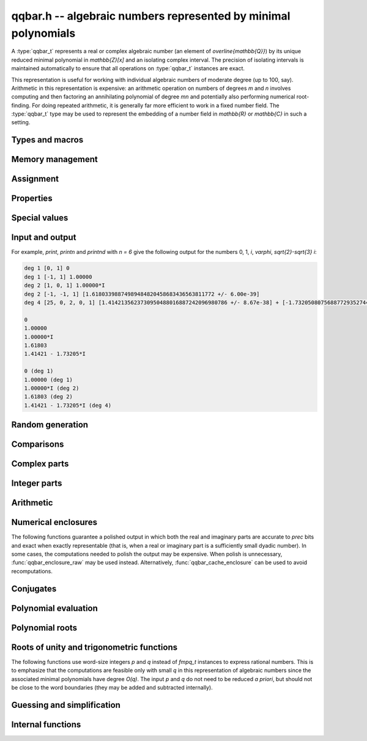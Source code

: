 .. _qqbar:

**qqbar.h** -- algebraic numbers represented by minimal polynomials
===============================================================================

A :type:`qqbar_t` represents a real or complex algebraic number
(an element of `\overline{\mathbb{Q}}`) by its unique reduced
minimal polynomial in `\mathbb{Z}[x]` and an isolating complex interval.
The precision of isolating intervals is maintained automatically to
ensure that all operations on :type:`qqbar_t` instances are exact.

This representation is useful for working with
individual algebraic numbers of moderate degree (up to 100, say).
Arithmetic in this representation is expensive: an arithmetic operation
on numbers of degrees *m* and *n* involves computing and then factoring an
annihilating polynomial of degree *mn* and potentially also performing
numerical root-finding. For doing repeated arithmetic, it is generally
far more efficient to work in a fixed number field.
The :type:`qqbar_t` type may be used to represent the
embedding of a number field in `\mathbb{R}` or `\mathbb{C}` in such a setting.


Types and macros
-------------------------------------------------------------------------------

.. type:: qqbar_struct

.. type:: qqbar_t

    A *qqbar_struct* consists of an *fmpz_poly_struct* and an *acb_struct*.
    A *qqbar_t* is defined as an array of length one of type
    *qqbar_struct*, permitting a *qqbar_t* to be passed by
    reference.

.. type:: qqbar_ptr

    Alias for ``qqbar_struct *``, used for *qqbar* vectors.

.. type:: qqbar_srcptr

    Alias for ``const qqbar_struct *``, used for *qqbar* vectors
    when passed as readonly input to functions.

.. macro:: QQBAR_POLY(x)

    Macro returning a pointer to the minimal polynomial of *x* which can be used as an *fmpz_poly_t*.

.. macro:: QQBAR_COEFFS(x)

    Macro returning a pointer to the array of *fmpz* coefficients of the
    minimal polynomial of *x*.

.. macro:: QQBAR_ENCLOSURE(x)

    Macro returning a pointer to the enclosure of *x* which can be used as an *acb_t*.

Memory management
-------------------------------------------------------------------------------

.. function:: void qqbar_init(qqbar_t res)

    Initializes the variable *res* for use, and sets its value to zero.

.. function:: void qqbar_clear(qqbar_t res)

    Clears the variable *res*, freeing or recycling its allocated memory.

.. function:: qqbar_ptr qqbar_vec_init(slong len)

    Returns a pointer to an array of *len* initialized *qqbar_struct*:s.

.. function:: void qqbar_vec_clear(qqbar_ptr vec, slong len)

    Clears all *len* entries in the vector *vec* and frees the
    vector itself.

Assignment
-------------------------------------------------------------------------------

.. function:: void qqbar_swap(qqbar_t x, qqbar_t y)

    Swaps the values of *x* and *y* efficiently.

.. function:: void qqbar_set(qqbar_t res, const qqbar_t x)
              void qqbar_set_si(qqbar_t res, slong x)
              void qqbar_set_ui(qqbar_t res, ulong x)
              void qqbar_set_fmpz(qqbar_t res, const fmpz_t x)
              void qqbar_set_fmpq(qqbar_t res, const fmpq_t x)

    Sets *res* to the value *x*.

.. function:: void qqbar_set_re_im(qqbar_t res, const qqbar_t x, const qqbar_t y)

    Sets *res* to the value `x + yi`.

.. function:: int qqbar_set_d(qqbar_t res, double x)
              int qqbar_set_re_im_d(qqbar_t res, double x, double y)

    Sets *res* to the value *x* or `x + yi` respectively. These functions
    performs error handling: if *x* and *y* are finite, the conversion succeeds
    and the return flag is 1. If *x* or *y* is non-finite (infinity or NaN),
    the conversion fails and the return flag is 0.

Properties
-------------------------------------------------------------------------------

.. function:: slong qqbar_degree(const qqbar_t x)

    Returns the degree of *x*, i.e. the degree of the minimal polynomial.

.. function:: int qqbar_is_rational(const qqbar_t x)

    Returns whether *x* is a rational number.

.. function:: int qqbar_is_integer(const qqbar_t x)

    Returns whether *x* is an integer (an element of `\mathbb{Z}`).

.. function:: int qqbar_is_algebraic_integer(const qqbar_t x)

    Returns whether *x* is an algebraic integer, i.e. whether its minimal
    polynomial has leading coefficient 1.

.. function:: int qqbar_is_zero(const qqbar_t x)
              int qqbar_is_one(const qqbar_t x)
              int qqbar_is_neg_one(const qqbar_t x)

    Returns whether *x* is the number `0`, `1`, `-1`.

.. function:: int qqbar_is_i(const qqbar_t x)
              int qqbar_is_neg_i(const qqbar_t x)

    Returns whether *x* is the imaginary unit `i` (respectively `-i`).

.. function:: int qqbar_is_real(const qqbar_t x)

    Returns whether *x* is a real number.

.. function:: void qqbar_height(fmpz_t res, const qqbar_t x)

    Sets *res* to the height of *x* (the largest absolute value of the
    coefficients of the minimal polynomial of *x*).

.. function:: slong qqbar_height_bits(const qqbar_t x)

    Returns the height of *x* (the largest absolute value of the
    coefficients of the minimal polynomial of *x*) measured in bits.

.. function:: int qqbar_within_limits(const qqbar_t x, slong deg_limit, slong bits_limit)

    Checks if *x* has degree bounded by *deg_limit* and height
    bounded by *bits_limit* bits, returning 0 (false) or 1 (true).
    If *deg_limit* is set to 0, the degree check is skipped,
    and similarly for *bits_limit*.

.. function:: int qqbar_binop_within_limits(const qqbar_t x, const qqbar_t y, slong deg_limit, slong bits_limit)

    Checks if `x + y`, `x - y`, `x \cdot y` and `x / y` certainly have
    degree bounded by *deg_limit* (by multiplying the degrees for *x* and *y*
    to obtain a trivial bound). For *bits_limits*, the sum of the bit heights
    of *x* and *y* is checked against the bound (this is only a heuristic).
    If *deg_limit* is set to 0, the degree check is skipped,
    and similarly for *bits_limit*.


Special values
-------------------------------------------------------------------------------

.. function:: void qqbar_zero(qqbar_t res)

    Sets *res* to the number 0.

.. function:: void qqbar_one(qqbar_t res)

    Sets *res* to the number 1.

.. function:: void qqbar_i(qqbar_t res)

    Sets *res* to the imaginary unit `i`.

.. function:: void qqbar_phi(qqbar_t res)

    Sets *res* to the golden ratio `\varphi = \tfrac{1}{2}(\sqrt{5} + 1)`.

Input and output
-------------------------------------------------------------------------------

.. function:: void qqbar_print(const qqbar_t x)

    Prints *res* to standard output. The output shows the degree
    and the list of coefficients
    of the minimal polynomial followed by a decimal representation of
    the enclosing interval. This function is mainly intended for debugging.

.. function:: void qqbar_printn(const qqbar_t x, slong n)

    Prints *res* to standard output. The output shows a decimal
    approximation to *n* digits.

.. function:: void qqbar_printnd(const qqbar_t x, slong n)

    Prints *res* to standard output. The output shows a decimal
    approximation to *n* digits, followed by the degree of the number.

For example, *print*, *printn* and *printnd* with `n = 6` give
the following output for the numbers 0, 1, `i`, `\varphi`, `\sqrt{2}-\sqrt{3} i`:

.. code ::

    deg 1 [0, 1] 0
    deg 1 [-1, 1] 1.00000
    deg 2 [1, 0, 1] 1.00000*I
    deg 2 [-1, -1, 1] [1.61803398874989484820458683436563811772 +/- 6.00e-39]
    deg 4 [25, 0, 2, 0, 1] [1.4142135623730950488016887242096980786 +/- 8.67e-38] + [-1.732050807568877293527446341505872367 +/- 1.10e-37]*I

    0
    1.00000
    1.00000*I
    1.61803
    1.41421 - 1.73205*I

    0 (deg 1)
    1.00000 (deg 1)
    1.00000*I (deg 2)
    1.61803 (deg 2)
    1.41421 - 1.73205*I (deg 4)


Random generation
-------------------------------------------------------------------------------

.. function:: void qqbar_randtest(qqbar_t res, flint_rand_t state, slong deg, slong bits)

    Sets *res* to a random algebraic number with degree up to *deg* and
    with height (measured in bits) up to *bits*.

.. function:: void qqbar_randtest_real(qqbar_t res, flint_rand_t state, slong deg, slong bits)

    Sets *res* to a random real algebraic number with degree up to *deg* and
    with height (measured in bits) up to *bits*.

.. function:: void qqbar_randtest_nonreal(qqbar_t res, flint_rand_t state, slong deg, slong bits)

    Sets *res* to a random nonreal algebraic number with degree up to *deg* and
    with height (measured in bits) up to *bits*. Since all algebraic numbers
    of degree 1 are real, *deg* must be at least 2.

Comparisons
-------------------------------------------------------------------------------

.. function:: int qqbar_equal(const qqbar_t x, const qqbar_t y)

    Returns whether *x* and *y* are equal.

.. function:: int qqbar_cmp_re(const qqbar_t x, const qqbar_t y)

    Compares the real parts of *x* and *y*, returning -1, 0 or +1.

.. function:: int qqbar_cmp_im(const qqbar_t x, const qqbar_t y)

    Compares the imaginary parts of *x* and *y*, returning -1, 0 or +1.

.. function:: int qqbar_cmpabs_re(const qqbar_t x, const qqbar_t y)

    Compares the absolute values of the real parts of *x* and *y*, returning -1, 0 or +1.

.. function:: int qqbar_cmpabs_im(const qqbar_t x, const qqbar_t y)

    Compares the absolute values of the imaginary parts of *x* and *y*, returning -1, 0 or +1.

.. function:: int qqbar_cmpabs(const qqbar_t x, const qqbar_t y)

    Compares the absolute values of *x* and *y*, returning -1, 0 or +1.

Complex parts
-------------------------------------------------------------------------------

.. function:: void qqbar_conj(qqbar_t res, const qqbar_t x)

    Sets *res* to the complex conjugate of *x*.

.. function:: void qqbar_re(qqbar_t res, const qqbar_t x)

    Sets *res* to the real part of *x*.

.. function:: void qqbar_im(qqbar_t res, const qqbar_t x)

    Sets *res* to the imaginary part of *x*.

.. function:: void qqbar_re_im(qqbar_t res1, qqbar_t res2, const qqbar_t x)

    Sets *res1* to the real part of *x* and *res2* to the imaginary part of *x*.

.. function:: void qqbar_abs(qqbar_t res, const qqbar_t x)

    Sets *res* to the absolute value of *x*:

.. function:: void qqbar_abs2(qqbar_t res, const qqbar_t x)

    Sets *res* to the square of the absolute value of *x*.

.. function:: void qqbar_sgn(qqbar_t res, const qqbar_t x)

    Sets *res* to the complex sign of *x*, defined as 0 if *x* is zero
    and as `x / |x|` otherwise.

.. function:: int qqbar_sgn_re(const qqbar_t x)

    Returns the sign of the real part of *x* (-1, 0 or +1).

.. function:: int qqbar_sgn_im(const qqbar_t x)

    Returns the sign of the imaginary part of *x* (-1, 0 or +1).

.. function:: int qqbar_csgn(const qqbar_t x)

    Returns the extension of the real sign function taking the
    value 1 for *x* strictly in the right half plane, -1 for *x* strictly
    in the left half plane, and the sign of the imaginary part when *x* is on
    the imaginary axis. Equivalently, `\operatorname{csgn}(x) = x / \sqrt{x^2}`
    except that the value is 0 when *x* is zero.

Integer parts
-------------------------------------------------------------------------------

.. function:: void qqbar_floor(fmpz_t res, const qqbar_t x)

    Sets *res* to the floor function of *x*. If *x* is not real, the
    value is defined as the floor function of the real part of *x*.

.. function:: void qqbar_ceil(fmpz_t res, const qqbar_t x)

    Sets *res* to the ceiling function of *x*. If *x* is not real, the
    value is defined as the ceiling function of the real part of *x*.


Arithmetic
-------------------------------------------------------------------------------

.. function:: void qqbar_neg(qqbar_t res, const qqbar_t x)

    Sets *res* to the negation of *x*.

.. function:: void qqbar_add(qqbar_t res, const qqbar_t x, const qqbar_t y)
              void qqbar_add_fmpq(qqbar_t res, const qqbar_t x, const fmpq_t y)
              void qqbar_add_fmpz(qqbar_t res, const qqbar_t x, const fmpz_t y)
              void qqbar_add_ui(qqbar_t res, const qqbar_t x, ulong y)
              void qqbar_add_si(qqbar_t res, const qqbar_t x, slong y)

    Sets *res* to the sum of *x* and *y*.

.. function:: void qqbar_sub(qqbar_t res, const qqbar_t x, const qqbar_t y)
              void qqbar_sub_fmpq(qqbar_t res, const qqbar_t x, const fmpq_t y)
              void qqbar_sub_fmpz(qqbar_t res, const qqbar_t x, const fmpz_t y)
              void qqbar_sub_ui(qqbar_t res, const qqbar_t x, ulong y)
              void qqbar_sub_si(qqbar_t res, const qqbar_t x, slong y)

    Sets *res* to the difference of *x* and *y*.

.. function:: void qqbar_mul(qqbar_t res, const qqbar_t x, const qqbar_t y)
              void qqbar_mul_fmpq(qqbar_t res, const qqbar_t x, const fmpq_t y)
              void qqbar_mul_fmpz(qqbar_t res, const qqbar_t x, const fmpz_t y)
              void qqbar_mul_ui(qqbar_t res, const qqbar_t x, ulong y)
              void qqbar_mul_si(qqbar_t res, const qqbar_t x, slong y)

    Sets *res* to the product of *x* and *y*.

.. function:: void qqbar_mul_2exp_si(qqbar_t res, const qqbar_t x, slong e)

    Sets *res* to *x* multiplied by `2^e`.

.. function:: void qqbar_sqr(qqbar_t res, const qqbar_t x)

    Sets *res* to the square of *x*.

.. function:: void qqbar_inv(qqbar_t res, const qqbar_t x, const qqbar_t y)

    Sets *res* to the multiplicative inverse of *y*.
    Division by zero calls *flint_abort*.

.. function:: void qqbar_div(qqbar_t res, const qqbar_t x, const qqbar_t y)
              void qqbar_div_fmpq(qqbar_t res, const qqbar_t x, const fmpq_t y)
              void qqbar_div_fmpz(qqbar_t res, const qqbar_t x, const fmpz_t y)
              void qqbar_div_ui(qqbar_t res, const qqbar_t x, ulong y)
              void qqbar_div_si(qqbar_t res, const qqbar_t x, slong y)
              void qqbar_fmpq_div(qqbar_t res, const fmpq_t x, const qqbar_t y)
              void qqbar_fmpz_div(qqbar_t res, const fmpz_t x, const qqbar_t y)
              void qqbar_ui_div(qqbar_t res, ulong x, const qqbar_t y)
              void qqbar_si_div(qqbar_t res, slong x, const qqbar_t y)

    Sets *res* to the quotient of *x* and *y*.
    Division by zero calls *flint_abort*.

.. function:: void qqbar_scalar_op(qqbar_t res, const qqbar_t x, const fmpz_t a, const fmpz_t b, const fmpz_t c)

    Sets *res* to the rational affine transformation `(ax+b)/c`, performed as
    a single operation. There are no restrictions on *a*, *b* and *c*
    except that *c* must be nonzero. Division by zero calls *flint_abort*.

.. function:: void qqbar_sqrt(qqbar_t res, const qqbar_t x)

    Sets *res* to the principal square root of *x*.

.. function:: void qqbar_rsqrt(qqbar_t res, const qqbar_t x)

    Sets *res* to the reciprocal of the principal square root of *x*.
    Division by zero calls *flint_abort*.

.. function:: void qqbar_pow_ui(qqbar_t res, const qqbar_t x, ulong n)

    Sets *res* to *x* raised to the *n*-th power.

.. function:: void qqbar_root_ui(qqbar_t res, const qqbar_t x, ulong n)

    Sets *res* to the principal *n*-th root of *x*. The order *n*
    must be positive.

Numerical enclosures
-------------------------------------------------------------------------------

The following functions guarantee a polished output in which both the real
and imaginary parts are accurate to *prec* bits and exact when exactly
representable (that is, when a real or imaginary part is a sufficiently
small dyadic number).
In some cases, the computations needed to polish the output may be
expensive. When polish is unnecessary, :func:`qqbar_enclosure_raw`
may be used instead. Alternatively, :func:`qqbar_cache_enclosure`
can be used to avoid recomputations.

.. function:: void qqbar_get_acb(acb_t res, const qqbar_t x, slong prec)

    Sets *res* to an enclosure of *x* rounded to *prec* bits.

.. function:: void qqbar_get_arb(arb_t res, const qqbar_t x, slong prec)

    Sets *res* to an enclosure of *x* rounded to *prec* bits, assuming that
    *x* is a real number. If *x* is not real, *res* is set to
    `[\operatorname{NaN} \pm \infty]`.

.. function:: void qqbar_get_arb_re(arb_t res, const qqbar_t x, slong prec)

    Sets *res* to an enclosure of the real part of *x* rounded to *prec* bits.

.. function:: void qqbar_get_arb_im(arb_t res, const qqbar_t x, slong prec)

    Sets *res* to an enclosure of the imaginary part of *x* rounded to *prec* bits.

.. function:: void qqbar_cache_enclosure(qqbar_t res, slong prec)

    Polishes the internal enclosure of *res* to at least *prec* bits
    of precision in-place. Normally, *qqbar* operations that need
    high-precision enclosures compute them on the fly without caching the results;
    if *res* will be used as an invariant operand for many operations,
    calling this function as a precomputation step can improve performance.


Conjugates
-------------------------------------------------------------------------------

.. function:: void qqbar_conjugates(qqbar_ptr res, const qqbar_t x)

    Sets the entries of the vector *res* to the *d* algebraic conjugates of
    *x*, including *x* itself, where *d* is the degree of *x*. The output is
    not guaranteed to be sorted in any particular order.

Polynomial evaluation
-------------------------------------------------------------------------------

.. function:: void _qqbar_evaluate_fmpq_poly(qqbar_t res, const fmpz * poly, const fmpz_t den, slong len, const qqbar_t x)
              void qqbar_evaluate_fmpq_poly(qqbar_t res, const fmpq_poly_t poly, const qqbar_t x)
              void _qqbar_evaluate_fmpz_poly(qqbar_t res, const fmpz * poly, slong len, const qqbar_t x)
              void qqbar_evaluate_fmpz_poly(qqbar_t res, const fmpz_poly_t poly, const qqbar_t x)

    Sets *res* to the value of the given polynomial *poly* evaluated at
    the algebraic number *x*. These methods detect simple special cases and
    automatically reduce *poly* if its degree is greater or equal
    to that of the minimal polynomial of *x*. In the generic case, evaluation
    simply uses Horner's rule.

.. function:: int qqbar_evaluate_fmpz_mpoly_iter(qqbar_t res, const fmpz_mpoly_t poly, qqbar_srcptr x, slong deg_limit, slong bits_limit, const fmpz_mpoly_ctx_t ctx)
              int qqbar_evaluate_fmpz_mpoly_horner(qqbar_t res, const fmpz_mpoly_t poly, qqbar_srcptr x, slong deg_limit, slong bits_limit, const fmpz_mpoly_ctx_t ctx)
              int qqbar_evaluate_fmpz_mpoly(qqbar_t res, const fmpz_mpoly_t poly, qqbar_srcptr x, slong deg_limit, slong bits_limit, const fmpz_mpoly_ctx_t ctx)

    Sets *res* to the value of *poly* evaluated at the algebraic numbers
    given in the vector *x*. The number of variables is defined by
    the context object *ctx*.

    The parameters *deg_limit* and *bits_limit*
    define evaluation limits: if any temporary result exceeds these limits
    (not necessarily the final value, in case of cancellation), the
    evaluation is aborted and 0 (failure) is returned. If evaluation
    succeeds, 1 is returned.

    The *iter* version iterates over all terms in succession and computes
    the powers that appear. The *horner* version uses a multivariate
    implementation of the Horner scheme. The default algorithm currently
    uses the Horner scheme.

Polynomial roots
-------------------------------------------------------------------------------

.. function:: void qqbar_roots_fmpz_poly(qqbar_ptr res, const fmpz_poly_t poly, int flags)
              void qqbar_roots_fmpq_poly(qqbar_ptr res, const fmpq_poly_t poly, int flags)

    Sets the entries of the vector *res* to the *d* roots of the polynomial
    *poly*. Roots with multiplicity appear with repetition in the
    output array.
    The output is not guaranteed to be sorted in any particular order,
    except that all instances of a repeated root always appear
    consecutively.

    The following *flags* are supported:

    - QQBAR_ROOTS_IRREDUCIBLE - if set, *poly* is assumed to be
      irreducible (it may still have constant content), and no polynomial
      factorization is performed internally.

.. function:: void qqbar_eigenvalues_fmpz_mat(qqbar_ptr res, const fmpz_mat_t mat, int flags)
              void qqbar_eigenvalues_fmpq_mat(qqbar_ptr res, const fmpz_mat_t mat, int flags)

    Sets the entries of the vector *res* to the eigenvalues of the
    square matrix *mat*. These functions compute the characteristic polynomial
    of *mat* and then call :func:`qqbar_roots_fmpz_poly` with the same
    flags.

Roots of unity and trigonometric functions
-------------------------------------------------------------------------------

The following functions use word-size integers *p* and *q*
instead of *fmpq_t* instances to express rational numbers.
This is to emphasize that
the computations are feasible only with small *q* in this representation
of algebraic numbers since the
associated minimal polynomials have degree `O(q)`.
The input *p* and *q* do not need to be reduced *a priori*,
but should not be close to the word boundaries (they may be added
and subtracted internally).

.. function:: void qqbar_root_of_unity(qqbar_t res, slong p, ulong q)

    Sets *res* to the root of unity `e^{2 \pi i p / q}`.

.. function:: int qqbar_is_root_of_unity(slong * p, ulong * q, const qqbar_t x)

    If *x* is not a root of unity, returns 0.
    If *x* is a root of unity, returns 1.
    If *p* and *q* are not *NULL* and *x* is a root of unity,
    this also sets *p* and *q* to the minimal integers with `0 \le p < q`
    such that `x = e^{2 \pi i p / q}`.

.. function:: void qqbar_exp_pi_i(qqbar_t res, slong p, ulong q)

    Sets *res* to the root of unity `e^{\pi i p / q}`.

.. function:: void qqbar_cos_pi(qqbar_t res, slong p, ulong q)
              void qqbar_sin_pi(qqbar_t res, slong p, ulong q)
              void qqbar_tan_pi(qqbar_t res, slong p, ulong q)
              void qqbar_cot_pi(qqbar_t res, slong p, ulong q)
              void qqbar_sec_pi(qqbar_t res, slong p, ulong q)
              void qqbar_csc_pi(qqbar_t res, slong p, ulong q)

    Sets *res* to the trigonometric function `\cos(\pi x)`,
    `\sin(\pi x)`, etc., with `x = \tfrac{p}{q}`.
    Evaluation at a pole of tan, cot, sec or csc inflicts division by zero.

.. function:: int qqbar_log_pi_i(slong * p, ulong * q, const qqbar_t x)

    If `y = \operatorname{log}(x) / (\pi i)` is algebraic, and hence
    necessarily rational, sets `y = p / q` to the reduced such
    fraction with `-1 < y \le 1` and returns 1.
    If *y* is not algebraic, returns 0.

.. function:: int qqbar_atan_pi(slong * p, ulong * q, const qqbar_t x)

    If `y = \operatorname{atan}(x) / \pi` is algebraic, and hence
    necessarily rational, sets `y = p / q` to the reduced such
    fraction with `|y| < \tfrac{1}{2}` and returns 1.
    If *y* is not algebraic, returns 0.

.. function:: int qqbar_asin_pi(slong * p, ulong * q, const qqbar_t x)

    If `y = \operatorname{asin}(x) / \pi` is algebraic, and hence
    necessarily rational, sets `y = p / q` to the reduced such
    fraction with `|y| \le \tfrac{1}{2}` and returns 1.
    If *y* is not algebraic, returns 0.

.. function:: int qqbar_acos_pi(slong * p, ulong * q, const qqbar_t x)

    If `y = \operatorname{acos}(x) / \pi` is algebraic, and hence
    necessarily rational, sets `y = p / q` to the reduced such
    fraction with `0 \le y \le 1` and returns 1.
    If *y* is not algebraic, returns 0.

.. function:: int qqbar_acot_pi(slong * p, ulong * q, const qqbar_t x)

    If `y = \operatorname{acot}(x) / \pi` is algebraic, and hence
    necessarily rational, sets `y = p / q` to the reduced such
    fraction with `-\tfrac{1}{2} < y \le \tfrac{1}{2}` and returns 1.
    If *y* is not algebraic, returns 0.

.. function:: int qqbar_asec_pi(slong * p, ulong * q, const qqbar_t x)

    If `y = \operatorname{asec}(x) / \pi` is algebraic, and hence
    necessarily rational, sets `y = p / q` to the reduced such
    fraction with `0 \le y \le 1` and returns 1.
    If *y* is not algebraic, returns 0.

.. function:: int qqbar_acsc_pi(slong * p, ulong * q, const qqbar_t x)

    If `y = \operatorname{acsc}(x) / \pi` is algebraic, and hence
    necessarily rational, sets `y = p / q` to the reduced such
    fraction with `-\tfrac{1}{2} \le y \le \tfrac{1}{2}` and returns 1.
    If *y* is not algebraic, returns 0.


Guessing and simplification
-------------------------------------------------------------------------------

.. function:: int qqbar_guess(qqbar_t res, const acb_t z, slong max_deg, slong max_bits, int flags, slong prec)

    Attempts to find an algebraic number *res* of degree at most *max_deg* and
    height at most *max_bits* bits matching the numerical enclosure *z*.
    The return flag indicates success.
    This is only a heuristic method, and the return flag neither implies a
    rigorous proof that *res* is the correct result, nor a rigorous proof
    that no suitable algebraic number with the given *max_deg* and *max_bits*
    exists. (Proof of nonexistence could in principle be computed,
    but this is not yet implemented.)

    The working precision *prec* should normally be the same as the precision
    used to compute *z*. It does not make much sense to run this algorithm
    with precision smaller than O(*max_deg* · *max_bits*).

    This function does a single iteration at the target *max_deg*, *max_bits*,
    and *prec*. For best performance, one should invoke this function
    repeatedly with successively larger parameters when the size of the
    intended solution is unknown or may be much smaller than a worst-case bound.

.. function:: int qqbar_express_in_field(fmpq_poly_t res, const qqbar_t alpha, const qqbar_t x, slong max_bits, int flags, slong prec)

    Attempts to express *x* in the number field generated by *alpha*, returning
    success (0 or 1). On success, *res* is set to a polynomial *f* of degree
    less than the degree of *alpha* and with height (counting both the numerator
    and the denominator, when the coefficients of *g* are
    put on a common denominator) bounded by *max_bits* bits, such that
    `f(\alpha) = x`.

    (Exception: the *max_bits* parameter is currently ignored if *x* is
    rational, in which case *res* is just set to the value of *x*.)

    This function looks for a linear relation heuristically using a working
    precision of *prec* bits. If *x* is expressible in terms of *alpha*,
    then this function is guaranteed to succeed when *prec* is taken
    large enough. The identity `f(\alpha) = x` is checked
    rigorously, i.e. a return value of 1 implies a proof of correctness.
    In principle, choosing a sufficiently large *prec* can be used to
    prove that *x* does not lie in the field generated by *alpha*,
    but the present implementation does not support doing so automatically.

    This function does a single iteration at the target *max_bits* and
    and *prec*. For best performance, one should invoke this function
    repeatedly with successively larger parameters when the size of the
    intended solution is unknown or may be much smaller than a worst-case bound.

Internal functions
-------------------------------------------------------------------------------

.. function:: void qqbar_fmpz_poly_composed_op(fmpz_poly_t res, const fmpz_poly_t A, const fmpz_poly_t B, int op)

    Given nonconstant polynomials *A* and *B*, sets *res* to a polynomial
    whose roots are `a+b`, `a-b`, `ab` or `a/b` for all roots *a* of *A*
    and all roots *b* of *B*. The parameter *op* selects the arithmetic
    operation: 0 for addition, 1 for subtraction, 2 for multiplication
    and 3 for division. If *op* is 3, *B* must not have zero as a root.

.. function:: void qqbar_binary_op(qqbar_t res, const qqbar_t x, const qqbar_t y, int op)

    Performs a binary operation using a generic algorithm. This does not
    check for special cases.

.. function:: int _qqbar_validate_uniqueness(acb_t res, const fmpz_poly_t poly, const acb_t z, slong max_prec)

    Given *z* known to be an enclosure of at least one root of *poly*,
    certifies that the enclosure contains a unique root, and in that
    case sets *res* to a new (possibly improved) enclosure for the same
    root, returning 1. Returns 0 if uniqueness cannot be certified.

    The enclosure is validated by performing a single step with the
    interval Newton method. The working precision is determined from the
    accuracy of *z*, but limited by *max_prec* bits.

    This method slightly inflates the enclosure *z* to improve the chances
    that the interval Newton step will succeed. Uniqueness on this larger
    interval implies uniqueness of the original interval, but not
    existence; when existence has not been ensured a priori,
    :func:`_qqbar_validate_existence_uniqueness` should be used instead.

.. function:: int _qqbar_validate_existence_uniqueness(acb_t res, const fmpz_poly_t poly, const acb_t z, slong max_prec)

    Given any complex interval *z*, certifies that the enclosure contains a
    unique root of *poly*, and in that case sets *res* to a new (possibly
    improved) enclosure for the same root, returning 1. Returns 0 if
    existence and uniqueness cannot be certified.

    The enclosure is validated by performing a single step with the
    interval Newton method. The working precision is determined from the
    accuracy of *z*, but limited by *max_prec* bits.

.. function:: void _qqbar_enclosure_raw(acb_t res, const fmpz_poly_t poly, const acb_t z, slong prec)
              void qqbar_enclosure_raw(acb_t res, const qqbar_t x, slong prec)

    Sets *res* to an enclosure of *x* accurate to about *prec* bits
    (the actual accuracy can be slightly lower, or higher).

    This function uses repeated interval Newton steps to polish the initial
    enclosure *z*, doubling the working precision each time. If any step
    fails to improve the accuracy significantly, the root is recomputed
    from scratch to higher precision.

    If the initial enclosure is accurate enough, *res* is set to this value
    without rounding and without further computation.

.. function:: int _qqbar_acb_lindep(fmpz * rel, acb_srcptr vec, slong len, int check, slong prec)

    Attempts to find an integer vector *rel* giving a linear relation between
    the elements of the real or complex vector *vec*, using the LLL algorithm.

    The working precision is set to the minimum of *prec* and the relative
    accuracy of *vec* (that is, the difference between the largest magnitude
    and the largest error magnitude within *vec*). 95% of the bits within the
    working precision are used for the LLL matrix, and the remaining 5% bits
    are used to validate the linear relation by evaluating the linear
    combination and checking that the resulting interval contains zero.
    This validation does not prove the existence or nonexistence
    of a linear relation, but it provides a quick heuristic way to eliminate
    spurious relations.

    If *check* is set, the return value indicates whether the validation
    was successful; otherwise, the return value simply indicates whether
    the algorithm was executed normally (failure may occur, for example,
    if the input vector is non-finite).

    In principle, this method can be used to produce a proof that no linear
    relation exists with coefficients up to a specified bit size, but this has
    not yet been implemented.


.. raw:: latex

    \newpage

